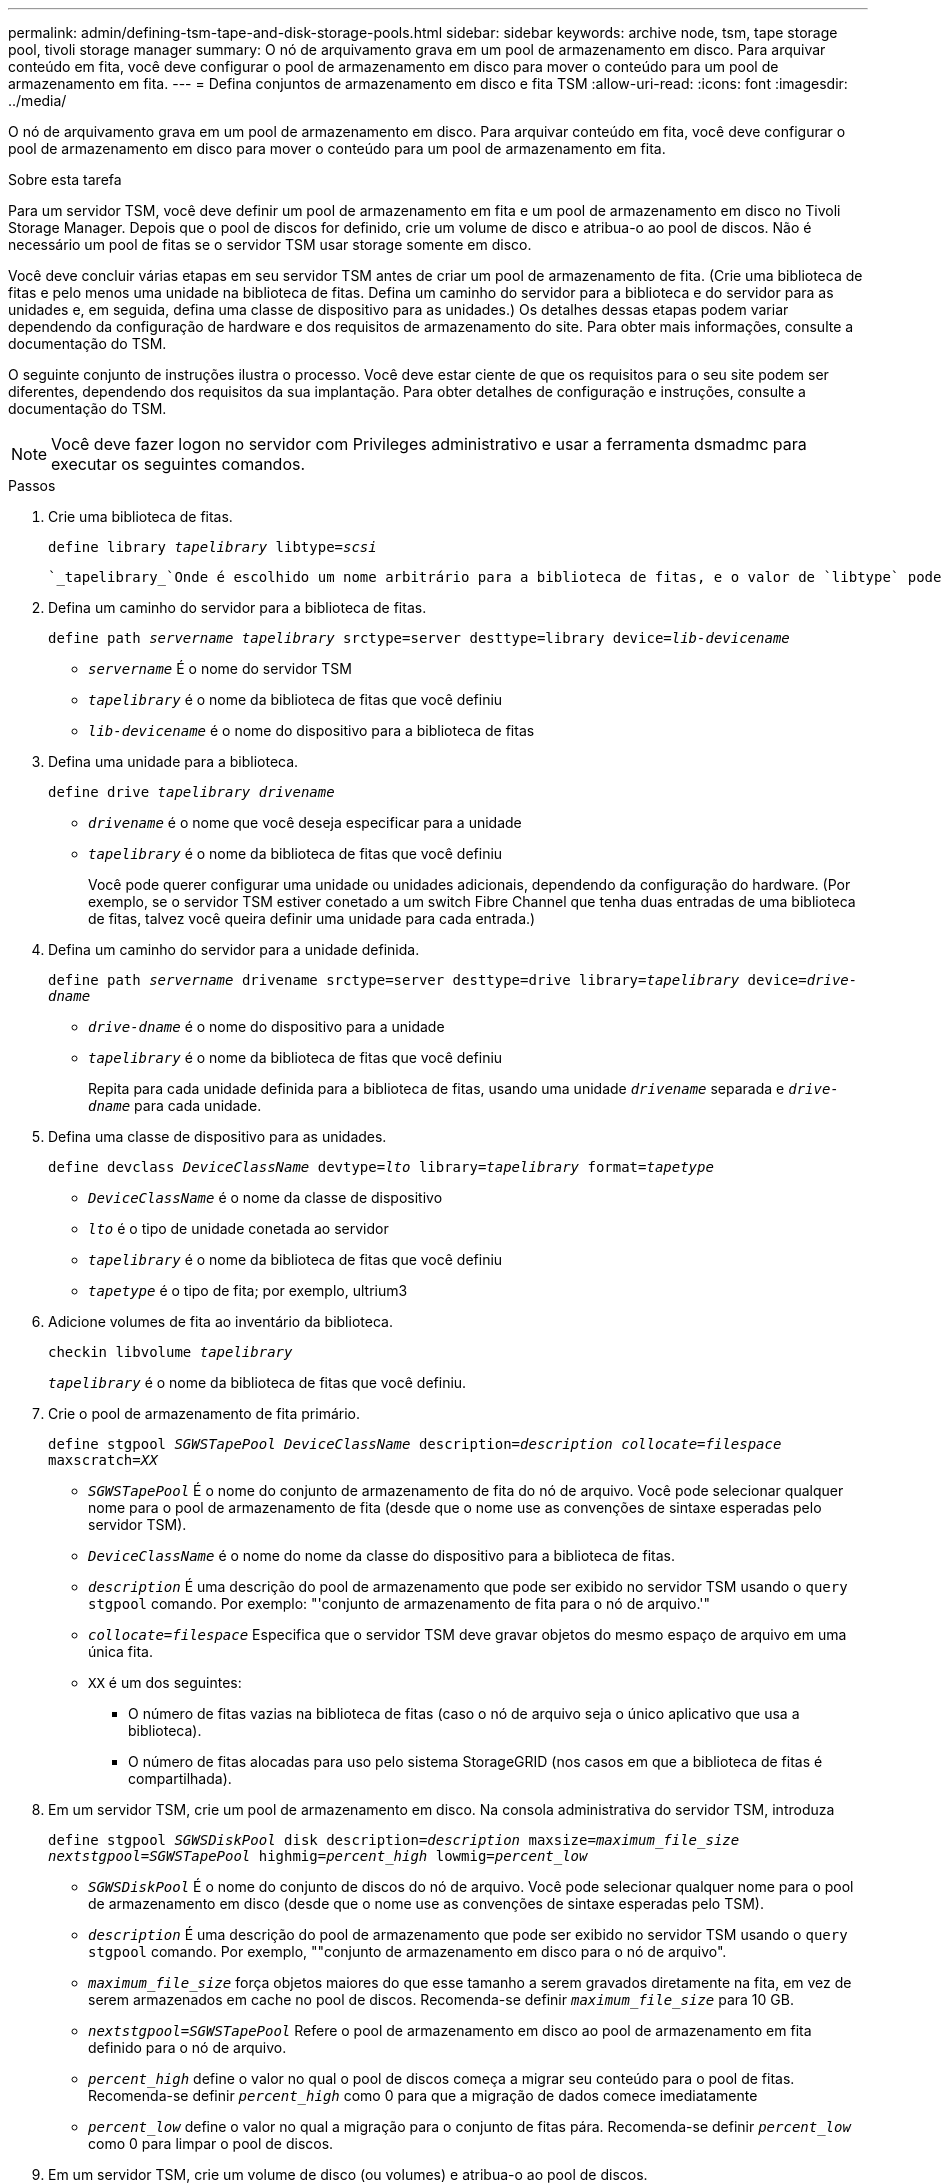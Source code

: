 ---
permalink: admin/defining-tsm-tape-and-disk-storage-pools.html 
sidebar: sidebar 
keywords: archive node, tsm, tape storage pool, tivoli storage manager 
summary: O nó de arquivamento grava em um pool de armazenamento em disco. Para arquivar conteúdo em fita, você deve configurar o pool de armazenamento em disco para mover o conteúdo para um pool de armazenamento em fita. 
---
= Defina conjuntos de armazenamento em disco e fita TSM
:allow-uri-read: 
:icons: font
:imagesdir: ../media/


[role="lead"]
O nó de arquivamento grava em um pool de armazenamento em disco. Para arquivar conteúdo em fita, você deve configurar o pool de armazenamento em disco para mover o conteúdo para um pool de armazenamento em fita.

.Sobre esta tarefa
Para um servidor TSM, você deve definir um pool de armazenamento em fita e um pool de armazenamento em disco no Tivoli Storage Manager. Depois que o pool de discos for definido, crie um volume de disco e atribua-o ao pool de discos. Não é necessário um pool de fitas se o servidor TSM usar storage somente em disco.

Você deve concluir várias etapas em seu servidor TSM antes de criar um pool de armazenamento de fita. (Crie uma biblioteca de fitas e pelo menos uma unidade na biblioteca de fitas. Defina um caminho do servidor para a biblioteca e do servidor para as unidades e, em seguida, defina uma classe de dispositivo para as unidades.) Os detalhes dessas etapas podem variar dependendo da configuração de hardware e dos requisitos de armazenamento do site. Para obter mais informações, consulte a documentação do TSM.

O seguinte conjunto de instruções ilustra o processo. Você deve estar ciente de que os requisitos para o seu site podem ser diferentes, dependendo dos requisitos da sua implantação. Para obter detalhes de configuração e instruções, consulte a documentação do TSM.


NOTE: Você deve fazer logon no servidor com Privileges administrativo e usar a ferramenta dsmadmc para executar os seguintes comandos.

.Passos
. Crie uma biblioteca de fitas.
+
`define library _tapelibrary_ libtype=_scsi_`

+
 `_tapelibrary_`Onde é escolhido um nome arbitrário para a biblioteca de fitas, e o valor de `libtype` pode variar dependendo do tipo de biblioteca de fitas.

. Defina um caminho do servidor para a biblioteca de fitas.
+
`define path _servername tapelibrary_ srctype=server desttype=library device=_lib-devicename_`

+
** `_servername_` É o nome do servidor TSM
** `_tapelibrary_` é o nome da biblioteca de fitas que você definiu
** `_lib-devicename_` é o nome do dispositivo para a biblioteca de fitas


. Defina uma unidade para a biblioteca.
+
`define drive _tapelibrary_ _drivename_`

+
** `_drivename_` é o nome que você deseja especificar para a unidade
** `_tapelibrary_` é o nome da biblioteca de fitas que você definiu
+
Você pode querer configurar uma unidade ou unidades adicionais, dependendo da configuração do hardware. (Por exemplo, se o servidor TSM estiver conetado a um switch Fibre Channel que tenha duas entradas de uma biblioteca de fitas, talvez você queira definir uma unidade para cada entrada.)



. Defina um caminho do servidor para a unidade definida.
+
`define path _servername_ drivename srctype=server desttype=drive library=_tapelibrary_ device=_drive-dname_`

+
** `_drive-dname_` é o nome do dispositivo para a unidade
** `_tapelibrary_` é o nome da biblioteca de fitas que você definiu
+
Repita para cada unidade definida para a biblioteca de fitas, usando uma unidade `_drivename_` separada e `_drive-dname_` para cada unidade.



. Defina uma classe de dispositivo para as unidades.
+
`define devclass _DeviceClassName_ devtype=_lto_ library=_tapelibrary_ format=_tapetype_`

+
** `_DeviceClassName_` é o nome da classe de dispositivo
** `_lto_` é o tipo de unidade conetada ao servidor
** `_tapelibrary_` é o nome da biblioteca de fitas que você definiu
** `_tapetype_` é o tipo de fita; por exemplo, ultrium3


. Adicione volumes de fita ao inventário da biblioteca.
+
`checkin libvolume _tapelibrary_`

+
`_tapelibrary_` é o nome da biblioteca de fitas que você definiu.

. Crie o pool de armazenamento de fita primário.
+
`define stgpool _SGWSTapePool_ _DeviceClassName_ description=_description_ _collocate=filespace_ maxscratch=_XX_`

+
** `_SGWSTapePool_` É o nome do conjunto de armazenamento de fita do nó de arquivo. Você pode selecionar qualquer nome para o pool de armazenamento de fita (desde que o nome use as convenções de sintaxe esperadas pelo servidor TSM).
** `_DeviceClassName_` é o nome do nome da classe do dispositivo para a biblioteca de fitas.
** `_description_` É uma descrição do pool de armazenamento que pode ser exibido no servidor TSM usando o `query stgpool` comando. Por exemplo: "'conjunto de armazenamento de fita para o nó de arquivo.'"
** `_collocate=filespace_` Especifica que o servidor TSM deve gravar objetos do mesmo espaço de arquivo em uma única fita.
** `XX` é um dos seguintes:
+
*** O número de fitas vazias na biblioteca de fitas (caso o nó de arquivo seja o único aplicativo que usa a biblioteca).
*** O número de fitas alocadas para uso pelo sistema StorageGRID (nos casos em que a biblioteca de fitas é compartilhada).




. Em um servidor TSM, crie um pool de armazenamento em disco. Na consola administrativa do servidor TSM, introduza
+
`define stgpool _SGWSDiskPool_ disk description=_description_ maxsize=_maximum_file_size nextstgpool=SGWSTapePool_ highmig=_percent_high_ lowmig=_percent_low_`

+
** `_SGWSDiskPool_` É o nome do conjunto de discos do nó de arquivo. Você pode selecionar qualquer nome para o pool de armazenamento em disco (desde que o nome use as convenções de sintaxe esperadas pelo TSM).
** `_description_` É uma descrição do pool de armazenamento que pode ser exibido no servidor TSM usando o `query stgpool` comando. Por exemplo, ""conjunto de armazenamento em disco para o nó de arquivo".
**  `_maximum_file_size_` força objetos maiores do que esse tamanho a serem gravados diretamente na fita, em vez de serem armazenados em cache no pool de discos. Recomenda-se definir `_maximum_file_size_` para 10 GB.
** `_nextstgpool=SGWSTapePool_` Refere o pool de armazenamento em disco ao pool de armazenamento em fita definido para o nó de arquivo.
**  `_percent_high_` define o valor no qual o pool de discos começa a migrar seu conteúdo para o pool de fitas. Recomenda-se definir `_percent_high_` como 0 para que a migração de dados comece imediatamente
**  `_percent_low_` define o valor no qual a migração para o conjunto de fitas pára. Recomenda-se definir `_percent_low_` como 0 para limpar o pool de discos.


. Em um servidor TSM, crie um volume de disco (ou volumes) e atribua-o ao pool de discos.
+
`define volume _SGWSDiskPool_ _volume_name_ formatsize=_size_`

+
** `_SGWSDiskPool_` é o nome do pool de discos.
** `_volume_name_` É o caminho completo para o local do volume (por exemplo, `/var/local/arc/stage6.dsm` ) no servidor TSM onde grava o conteúdo do pool de discos em preparação para transferência para fita.
** `_size_` É o tamanho, em MB, do volume do disco.
+
Por exemplo, para criar um único volume de disco de modo que o conteúdo de um pool de discos preencha uma única fita, defina o valor de tamanho como 200000 quando o volume da fita tiver uma capacidade de 200 GB.

+
No entanto, pode ser desejável criar vários volumes de disco de um tamanho menor, já que o servidor TSM pode gravar em cada volume no pool de discos. Por exemplo, se o tamanho da fita for de 250 GB, crie 25 volumes de disco com um tamanho de 10 GB (10000) cada.

+
O servidor TSM prealoca espaço no diretório para o volume de disco. Isso pode levar algum tempo para ser concluído (mais de três horas para um volume de disco de 200 GB).





